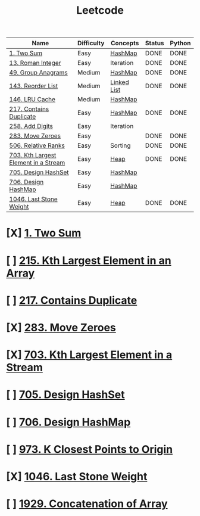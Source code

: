 :PROPERTIES:
:ID:       82f10055-fd84-4321-b761-0ce6dc8452c4
:END:
#+title: Leetcode
#+filetags: :Leetcode:

| Name                                 | Difficulty | Concepts    | Status | Python |
|--------------------------------------+------------+-------------+--------+--------|
| [[id:582f5b5a-9718-44ee-a53f-fbd5e6ad5f5b][1. Two Sum]]                           | Easy       | [[id:26fcbf3c-dee7-40a8-92e3-2fa7079c97e4][HashMap]]     | DONE   | DONE   |
| [[id:e55e0a75-958e-4bcc-a3d1-79f2b41e0a2c][13. Roman Integer]]                    | Easy       | Iteration   | DONE   | DONE   |
| [[id:ca5fcfc1-6803-4e3c-a87e-19591f0c9d5a][49. Group Anagrams]]                   | Medium     | [[id:26fcbf3c-dee7-40a8-92e3-2fa7079c97e4][HashMap]]     | DONE   | DONE   |
| [[id:8b026d83-ef9e-4a18-ad4a-bd263b8863b3][143. Reorder List]]                    | Medium     | [[id:d0b02bbc-6d2e-4905-aba3-a3cbe3e97b20][Linked List]] | DONE   | DONE   |
| [[id:e0184029-0c62-46b4-9e28-8666268df8fb][146. LRU Cache]]                       | Medium     | [[id:26fcbf3c-dee7-40a8-92e3-2fa7079c97e4][HashMap]]     |        |        |
| [[id:bc466c07-bec0-4000-8097-9b42535779e1][217. Contains Duplicate]]              | Easy       | [[id:26fcbf3c-dee7-40a8-92e3-2fa7079c97e4][HashMap]]     | DONE   | DONE   |
| [[id:62d40d57-4a5c-456b-a454-eb95eee819fc][258. Add Digits]]                      | Easy       | Iteration   |        |        |
| [[id:52e640bc-2842-4061-807d-2b484057e228][283. Move Zeroes]]                     | Easy       |             | DONE   | DONE   |
| [[id:12f47e49-c623-4ee7-9d3e-bca827dbd10b][506. Relative Ranks]]                  | Easy       | Sorting     | DONE   | DONE   |
| [[id:b5f03f91-11e0-49d5-be9e-61085adaead6][703. Kth Largest Element in a Stream]] | Easy       | [[id:65163304-d9ac-401a-afe4-c2bf19fb73c3][Heap]]        | DONE   | DONE   |
| [[id:5a2d8c07-3504-4646-98fe-e0a9ef389759][705. Design HashSet]]                  | Easy       | [[id:26fcbf3c-dee7-40a8-92e3-2fa7079c97e4][HashMap]]     |        |        |
| [[id:1ade312b-fdfa-4d45-8616-8a5c923a5709][706. Design HashMap]]                  | Easy       | [[id:26fcbf3c-dee7-40a8-92e3-2fa7079c97e4][HashMap]]     |        |        |
| [[id:1243f66c-2231-428d-86a6-3b8853a1ac03][1046. Last Stone Weight]]              | Easy       | [[id:65163304-d9ac-401a-afe4-c2bf19fb73c3][Heap]]        | DONE   | DONE   |

* [X] [[id:582f5b5a-9718-44ee-a53f-fbd5e6ad5f5b][1. Two Sum]]
* [ ] [[id:d609edb6-4bcc-4751-959b-b61050715da9][215. Kth Largest Element in an Array]]
* [ ] [[id:bc466c07-bec0-4000-8097-9b42535779e1][217. Contains Duplicate]]
* [X] [[id:52e640bc-2842-4061-807d-2b484057e228][283. Move Zeroes]]
* [X] [[id:b5f03f91-11e0-49d5-be9e-61085adaead6][703. Kth Largest Element in a Stream]]
* [ ] [[id:5a2d8c07-3504-4646-98fe-e0a9ef389759][705. Design HashSet]]
* [ ] [[id:1ade312b-fdfa-4d45-8616-8a5c923a5709][706. Design HashMap]]
* [ ] [[id:c6280f9a-77b1-45b5-a807-34d7432f391d][973. K Closest Points to Origin]]
* [X] [[id:1243f66c-2231-428d-86a6-3b8853a1ac03][1046. Last Stone Weight]]
* [ ] [[id:b4fbd151-1fd4-4eed-8c2c-770e17e69ba7][1929. Concatenation of Array]]

